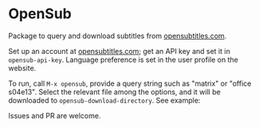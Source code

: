 * OpenSub
:PROPERTIES:
:CREATED:  [2023-04-11 Tue 12:46]
:END:

Package to query and download subtitles from [[https://www.opensubtitles.com/en/home][opensubtitles.com]].

Set up an account at [[https://www.opensubtitles.com/en/home][opensubtitles.com]]; get an API key and set it in =opensub-api-key=. Language preference is set in the
user profile on the website.

To run, call ~M-x opensub~, provide a query string such as "matrix" or "office s04e13". Select the relevant file among the
options, and it will be downloaded to =opensub-download-directory=. See example:
[[./image.png]]

Issues and PR are welcome. 
